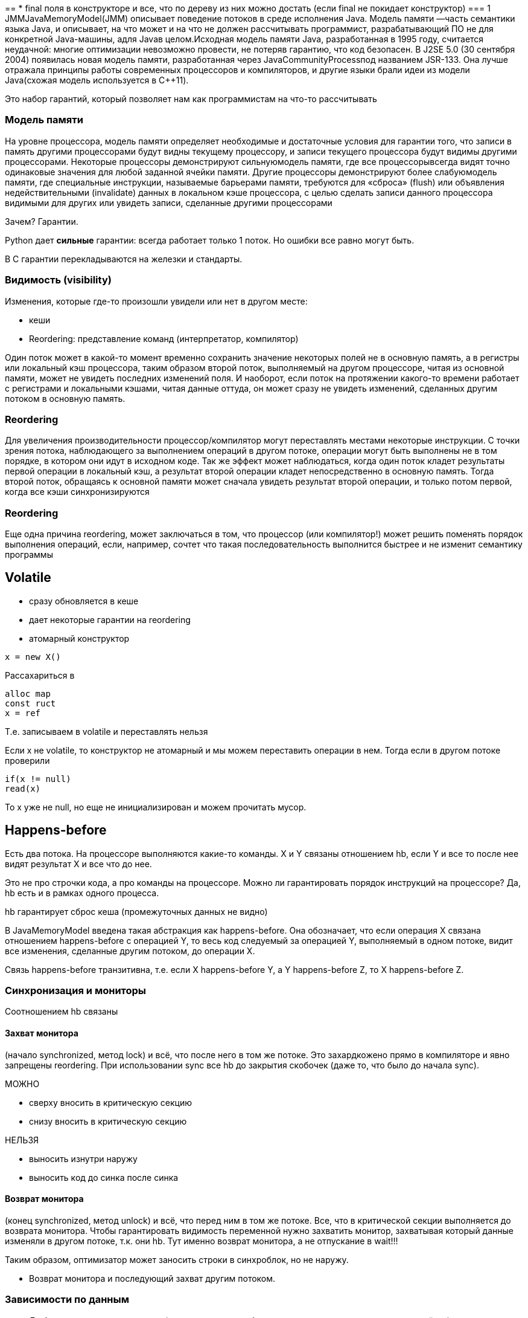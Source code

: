 ==
* final поля в конструкторе и все, что по дереву из них можно достать (если final не покидает конструктор)
=== 1
JMMJavaMemoryModel(JMM) описывает поведение потоков в среде исполнения Java. Модель памяти —часть семантики языка Java, и описывает, на что может и на что не должен рассчитывать программист, разрабатывающий ПО не для конкретной Java-машины, адля Javaв целом.Исходная модель памяти Java, разработанная в 1995 году, считается неудачной: многие оптимизации невозможно провести, не потеряв гарантию, что код безопасен. В J2SE 5.0 (30 сентября 2004) появилась новая модель памяти, разработанная через JavaCommunityProcessпод названием JSR-133. Она лучше отражала принципы работы современных процессоров и компиляторов, и другие языки брали идеи из модели Java(схожая модель используется в С++11).

Это набор гарантий, который позволяет нам как программистам на что-то рассчитывать

=== Модель памяти
На уровне процессора, модель памяти определяет необходимые и достаточные условия для гарантии того, что записи в память другими процессорами будут видны текущему процессору, и записи текущего процессора будут видимы другими процессорами. Некоторые процессоры демонстрируют сильнуюмодель памяти, где все процессорывсегда видят точно одинаковые значения для любой заданной ячейки памяти. Другие процессоры демонстрируют более слабуюмодель памяти, где специальные инструкции, называемые барьерами памяти, требуются для «сброса» (flush) или объявления недействительными (invalidate) данных в локальном кэше процессора, с целью сделать записи данного процессора видимыми для других или увидеть записи, сделанные другими процессорами

Зачем? Гарантии. 

Python дает *сильные* гарантии: всегда работает только 1 поток. Но ошибки все равно могут быть.

В C гарантии перекладываются на железки и стандарты.

=== Видимость (visibility)
Изменения, которые где-то произошли увидели или нет в другом месте:

* кеши 
* Reordering: представление команд (интерпретатор, компилятор)

Один поток может в какой-то момент временно сохранить значение некоторых полей не в основную память, а в регистры или локальный кэш процессора, таким образом второй поток, выполняемый на другом процессоре, читая из основной памяти, может не увидеть последних изменений поля. И наоборот, если поток на протяжении какого-то времени работает с регистрами и локальными кэшами, читая данные оттуда, он может сразу не увидеть изменений, сделанных другим потоком в основную память.

=== Reordering
Для увеличения производительности процессор/компилятор могут переставлять местами некоторые инструкции. С точки зрения потока, наблюдающего за выполнением операций в другом потоке, операции могут быть выполнены не в том порядке, в котором они идут в исходном коде. Так же эффект может наблюдаться, когда один поток кладет результаты первой операции в локальный кэш, а результат второй операции кладет непосредственно в основную память. Тогда второй поток, обращаясь к основной памяти может сначала увидеть результат второй операции, и только потом первой, когда все кэши синхронизируются

=== Reordering
Еще одна причина reordering, может заключаться в том, что процессор (или компилятор!) может решить поменять порядок выполнения операций, если, например, сочтет что такая последовательность выполнится быстрее и не изменит семантику программы

== Volatile
* сразу обновляется в кеше 
* дает некоторые гарантии на reordering
* атомарный конструктор
```java
x = new X()
```

Рассахариться в 
```java
alloc map
const ruct 
x = ref 
```

Т.е. записываем в volatile и переставлять нельзя

Если x не volatile, то конструктор не атомарный и мы можем переставить операции в нем. Тогда если в другом потоке проверили 

```
if(x != null)
read(x)
```

То x уже не null, но еще не инициализирован и можем прочитать мусор.



== Happens-before
Есть два потока. На процессоре выполняются какие-то команды. X и Y связаны отношением hb, если Y и все то после нее видят результат X и все что до нее.

Это не про строчки кода, а про команды на процессоре. Можно ли гарантировать порядок инструкций на процессоре? Да, hb есть и в рамках одного процесса.

hb гарантирует сброс кеша (промежуточных данных не видно)

В JavaMemoryModel введена такая абстракция как happens-before. Она обозначает, что если операция X связана отношением happens-before с операцией Y, то весь код следуемый за операцией Y, выполняемый в одном потоке, видит все изменения, сделанные другим потоком, до операции X.

Связь happens-before транзитивна, т.е. если X happens-before Y, а Y happens-before Z, то X happens-before Z.

=== Синхронизация и мониторы

Соотношением hb связаны

==== Захват монитора 
(начало synchronized, метод lock) и всё, что после него в том же потоке. Это захардкожено прямо в компиляторе и явно запрещены reordering. При использовании  sync все hb до закрытия скобочек (даже то, что было до начала sync).

МОЖНО

* сверху вносить в критическую секцию
* снизу вносить в критическую секцию

НЕЛЬЗЯ 

* выносить изнутри наружу
* выносить код до синка после синка

==== Возврат монитора 
(конец synchronized, метод unlock) и всё, что перед ним в том же потоке. Все, что в критической секции выполняется до возврата монитора. Чтобы гарантировать видимость переменной нужно захватить монитор, захватывая который данные изменяли в другом потоке, т.к. они hb. Тут именно возврат монитора, а не отпускание в wait!!!

Таким образом, оптимизатор может заносить строки в синхроблок, но не наружу.

* Возврат монитора и последующий захват другим потоком. 

=== Зависимости по данным
* Любые зависимости по данным (то есть запись в любую переменную и последующее чтение её же) в одном потоке. Запись и последующее чтение переставлять нельзя.

* В одном потоке *перед* записью в volatile-переменную, и сама запись. Жесткий костыль: если меняем volatile переменную, то ее нельзя переставлять выше в reordering (ниже можно). Все в коде, что до нее -- выполняется до нее.
* volatile-чтение и всё, что *после* него в том же потоке. Чтение нельзя переставить ниже!!!
* Запись в volatile-переменную и последующее считывание её же в другом потоке. В примере во втором потоке мы гарантировано увидим value = 42 даже без блокировок!!!

image::media/08.png[]

* Для объектных переменных (например, volatileListx;) столь сильные гарантии выполняются для ссылки на объект, но не для его содержимого.

==== volatile 
* атомарный конструктор -- следствие hb!!! 

```java
alloc m 
constructor 
//вот тут запись в volatile! все что до -- нельзя переставлять.
x = ref
```
* значение сразу записывается в память -- следствие hb (при чтении volatile ждем окончания ее записи в другом потоке)

=== Обслуживание объекта
* Статическая инициализация и любые действия с любыми экземплярами объектов.Выполняется 1 раз, ее видно во всех потоках => гарантируется, что будет инициализирована до любого использования. Где-то выполняется и связывается hb со всеми потоками.

Как? Не ясно. Нельзя даже ответить, где именно выполняется инициализация. JVM может даже делать это внутри предварительно (опережающая реализация) и скрывать от нас ее результаты.

* **Запись в final-поля** в конструкторе и всё, что после конструктора. После выполнения конструктора гарантируется видимость final полей. Остальные все равно можно переставлять.

```java
alloc(m);
constructor();
final = some;  
//вот тут запись в final! все что до -- нельзя переставлять.
x = ref
```

  Как исключение из всеобщей транзитивности, это соотношение happens-before не соединяется транзитивно с другими правилами и поэтому может вызвать межпоточную гонку.

* Любая работа с объектом и finalize().
* Запуск потока и любой код в потоке.•Занулениепеременных, относящихся к потоку, и любой код в потоке.•Код в потоке и join(); код в потоке и isAlive() == false.•interrupt() потока и обнаружение факта останова.


=== 11
image::media/11.png[]
Happens-before В отношении happens-before есть очень большой дополнительный бонус: данное отношение дает не только видимость volatileполей или результатов операций защищенных монитором или локом, но и видимость вообще всего, что делалось до события hapens-before.

=== Публикация объекта
Публикацией объектов называется явление, когда один поток создает объект и присваивает на него ссылку какому-нибудь полю, которое может увидеть второй поток. Если запись в это поле первым потоком, разделена со чтением этого поля вторым потоком отношением happens-before, то публикация называется безопасной, т.е. второй поток увидит все поля опубликованного объекта, инициализированные первым потоком.Есть еще один способ добиться безопасной публикации объектов: если ссылка на объект, все поля которого являются final, становится видимой любому потоку, то данный поток видит все finalполя, инициализированные во время создания объекта. Более того он будет видеть все значения достижимые из finalполей

=== Публикация объекта

```java
public class AlwaysSafePublished{
    private final Map map=newHashMap();
    public AlwaysSafePublished() {
        Collectionc=newArrayList();
        c.add("a");
        c.add("A");
        map.put("1",c);
        }
    public int number(){
        return map.get("1").size();
    }
}
```
Java гарантирует, что все модификации с final полями и все, что мы по дереву можем из них достать (модификация или access) -- будут инициализированы. ТОЛЬКО В КОНСТРУКТОРЕ. Как? Неизвестно. Поэтому `number` гарантировано выдаст двойку.

Гарантируется только если ссылка на final не покидает конструктор. 

В этом примере транзитивность не гарантируется (не понятно как это обеспечить в таком сложном механизме).

=== Публикация объекта
Если кроме как ссылок final на ваши объекты никто не ссылается, тоне зависимо от уровня вложенности,поток, который видит ссылку на опубликованный объект, увидит все значения достижимые через finalполя, которые были выставлены в конструкторе. Так в примере, любой поток, успешно зашедший в методnumber, всегда вернет значение 2. Конечно при условии, что после конструктора содержимое всех объектов больше не модифицируется.Это делает singleton на double-checkработоспособным.Все это верно только для объектов, во время конструирования которых, ссылка на объект не покидетконструктор, прежде чем он завершен.

=== 15 
Атомарность записи-чтения полейJMM гарантирует атомарность записи-чтения всех не long/doubleполей. А volatile-абсолютно всех полей. Поля, представляющие ссылки на объекты, тоже всегда пишутся-читаются атомарно. Спецификация не запрещает иметь атомарность записи чтения long\doubleполей для 64-битной виртуальной машины. Данная атомарность гарантирует, что любой поток в любой момент времени зачитает из поля либо значение по умолчанию, либо полное значение, записанное туда в некий момент времени, и никогда не найдет там какого-то мусора

== JCStress 

Как тестировать многопоточную программу, чтобы оно все не исполнялось на одном потоке? 

1. Формальная верификация (достижимость, недостижимость)
2. Многократный запуск одного и того же кода и анализ статистики.

`JCStress` занимается вторым. Разрабатывался для тестирования JVM. Можно задать ожидаемые результаты.

`actor` -- отдельный поток, который будет запущен в рамках теста. Им передаются объекты Result, в которые можно что-то записать.

`outcome` -- допустимые при выполнении результаты. Тесть пройден, если результат ему принадлежит.

```java
public class VolatileTest{
    @JCStressTest
    @State
    @Outcome(id = "[1, 2]", expect = Expect.ACCEPTABLE, desc= "T1 updated, then T2 updated.")
    @Outcome(id = "[2, 1]", expect = Expect.ACCEPTABLE, desc= "T2 updated, then T1 updated.")
    @Outcome(id = "[1, 1]", expect = Expect.ACCEPTABLE, desc= "Both T1 and T2 updated concurrently.")
    
    public static class VolatileIncrementAtomicityTest{
        volatile int v;
        @Actor public void actor1(IntResult2 r) {r.r1 = ++v;}
        @Actor public void actor2(IntResult2 r) {r.r2 = ++v;}}}
```

Результат по каждую outcome:
```
(fork: #1, iteration #1, JVM args: [-server])
Observed state Occurrences Expectation Interpretation

1,  1 1,543,069 ACCEPTABLE Both T1 and T2 updated concurrently.
1, 2 29,034,989 ACCEPTABLE T1 updated, then T2 updated.
2, 1 26,223,172 ACCEPTABLE T2 updated, then T1 updated.
```
== Мифы 
=== 1. Компьютер делает ровно то, что мы его просим

```java
int m(){
    int a =42;
    int b =13;
    intr = a + b;
    return r;
}
```
Соптимизируется в 

`mov%eax, 55;
ret`

* Оптимизация есть во всех языках.
* Наблюдаемый результат выполнения –- один из результатов выполнения абстрактной машины. ]
* Внутри может происходить все что угодно.

* Когда происходит debug, дебаггер (говорит "штош" и ) пытается реконструировать пошаговое выполнение. В случае с Java дебаггеробычно эмулирует состояние абстрактной Java-машины, нежели лезет во внутреннюю работу JVM

Таким образом, если JMM говорит о каком-то порядке выполнения это не значит, что физическая имплементация выполнения кода не может опускать какие-то инструкции...

```java
volatile int x;
void m(){
    x = 1;
    x = 2;
    System.out.println(x);
}
```

В примере здесь выпиливание строчки `x = 1` не портит JMM. И в `println` может быть захардкожена двоечка. НЕСМОТРЯ НА ТО ЧТО x volatile.

```asm
mov%eax, 2 # first argument
call System_out_println
```

=== Миф-2
Барьеры –- действительно барьеры

`get_this_in_order` -- запрещает перестановку команд (`JCStress`)

```java
@JCStressTest
@Statepublic
class SynchronizedBarriers{
    int x, y;
    
    @Actorvoid actor() {
        synchronized(this) {x= 1;}synchronized(this) {y= 1;}}@Actorvoidobserver(IntResult2 r) {// Caveat: get_this_in_order()-s happen in program orderr.r1 = get_this_in_order(y);r.r2 = get_this_in_order(x);}}
```

```(fork: #1, iteration #1, JVM args: [-server, -XX:+UnlockDiagnosticVMOptions, -XX:+StressLCM, -XX:+StressGCM])Observed state Occurrences Expectation Interpretation0, 0 43,558,372 ACCEPTABLE All other cases are acceptable.0, 1 22,512 ACCEPTABLE All other cases are acceptable.1, 0 1,565 INTERESTING X and Y are visible in different order1, 1 1,372,341 ACCEPTABLE All other cases are acceptable.
```

Как получить y = 1, x = 0? Между акторами не гарантируется hb. И переменная x после присваивания валялась в кеше первого потока. 

Нельзя выносить задачи из sync, но можно внести второй в первый и соптимизировать второй sync. Теперь у нас один синк с двумя инструкциями, которые можно переставлять между собой. Поэтому мб сначала посчитать `y`, а потом `x`. 


 
=== Миф-3 

Нельзя мыслить категориями «локальный кешпотока» и «главная память» 

```java 
@JCStressTest
@State
classIRIW {
    int x;
    int y;
    
    @Actor
    void writer1() {x= 1;}

    @Actor 
    void writer2() {y= 1;}
    
    @Actor
    void reader1(IntResult4 r) {r.r1 = x;r.r2 = y;}
    
    @Actor 
    void reader2(IntResult4 r) {r.r3 = y;r.r4 = x;}}
```

Интересный случай: 1 0 1 0. Как такое могло получиться? Переставились инструкции. 

 1, 0, 1, 0 152 ACCEPTABLE Threads see the updates in the inconsistent order


UNSAFE.fullFence() -- барьеры. Считаем, что это гарантирует отсутсвие перестановок. Не надо так писать.
  
```java 
@CStressTest
@State
public class  FencedIRIW
{   int x;
    int y;
    
    @Actor
    public void actor1() {
        UNSAFE.fullFence(); 
        x= 1;
        UNSAFE.fullFence(); }
    @Actor
    public void actor2() {
        UNSAFE.fullFence(); 
        y= 1;
        UNSAFE.fullFence(); }
    @Actor
    public void actor3(IntResult4 r) {
        UNSAFE.loadFence(); 
        r.r1 = x;
        UNSAFE.loadFence(); 
        r.r2 = y;
        UNSAFE.loadFence(); }
    @Actor
    public void actor4(IntResult4 r) {
        UNSAFE.loadFence(); 
        r.r3 = y;
        UNSAFE.loadFence(); 
        r.r4 = x;
        UNSAFE.loadFence(); }}
```

 1, 0, 1, 0 47 ACCEPTABLE Threads see the updates in the inconsistent order

Здесь 1 0 1 0 все равно возможен. Можно обосновать с помощью менеджера памяти, который нам рисовали: х уполз слишком далеко и мы его уже не видим. 


```java
@JCStressTest
@State
public class VolatileIRIW{
    volatile int x, y;
    @Actor 
    public void actor1() {
        x= 1;}
    @Actor 
    public void actor2() {
        y= 1;}
    @Actor 
    public void actor3(IntResult4 r) {
        r.r1 = x;r.r2 = y;}
    @Actor 
    public void actor4(IntResult4 r) {
        r.r3 = y;r.r4 = x;}
```

Здесь увидеть уже нельзя: если записали volatile, то гарантировано увидим его после. И volatile запрещает перестановки и всякое.

1, 0, 1, 0 0 ACCEPTABLE Threads see the updates in the inconsistent order

ACCEPTABLE -- он возможен, но 0 способов так сделать.

== Паттерн "Контейнер"
```java
classB<T> {
    T x;
    publicvoidset(T v ){
        synchronized(this) {
        x= v;
        } 
    // "release" on unlock
    }
    publicT get() {synchronized(this) { // "acquire" on lockreturnx;}}}
```
Все работает, можно сделать и по другому 

```java 
classB<T> {volatileT x;publicvoidset(T v) {x= v; // "release" on volatile store}publicT get() {returnx; // "acquire" on volatile load}}
```
== Volatile => можно не думать?
Arbiter -- поток, который стартует после того, как отработают акторы.

**пример с циклами**

Как получить 2? Поочереди

Можно ли получить 1?  Нет, но почему?

=


=== 
=== 
=== 
=== 
=== 
=== 
=== 

Задание (большое):

Представим, что написали некоторый сетевой сервис, который обрабатывает запросы клиентов.

При этом наша ситуация такая, что запросы клиентов исполняются на сервере значимое время и требуют больших вычислений.

Сервер можно организовывать разным количеством способов, хочется понять: как это лучше сделать. Для определения этого смотрим метрики.

Метрики

* задержка 
* пропускная способность
* время отклика системы


|network|T_server|network|client|

Из времени сервера он активно обрабатывался какую-то его часть (в засимости от нагрузки, количества ядер, слишком частое переключение контекста)

Задача: ппостроить приложение, которое 

1. Позволит разворачивать такую хрень
2. На сервере реализовывать определенное количество сетевых архитектур
3. Собирать статистику
4. Отвечать, почему ответ именно такой

